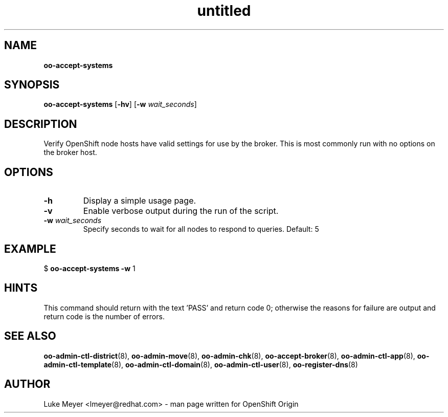 .\" Text automatically generated by txt2man
.TH untitled  "08 December 2012" "" ""
.SH NAME
\fBoo-accept-systems
\fB
.SH SYNOPSIS
.nf
.fam C
\fBoo-accept-systems\fP [\fB-hv\fP] [\fB-w\fP \fIwait_seconds\fP]

.fam T
.fi
.fam T
.fi
.SH DESCRIPTION
Verify OpenShift node hosts have valid settings for use by the broker.
This is most commonly run with no options on the broker host.
.SH OPTIONS
.TP
.B
\fB-h\fP
Display a simple usage page.
.TP
.B
\fB-v\fP
Enable verbose output during the run of the script.
.TP
.B
\fB-w\fP \fIwait_seconds\fP
Specify seconds to wait for all nodes to respond to queries. Default: 5
.SH EXAMPLE

$ \fBoo-accept-systems\fP \fB-w\fP 1
.SH HINTS
This command should return with the text 'PASS' and return code 0; otherwise
the reasons for failure are output and return code is the number of errors.
.SH SEE ALSO
\fBoo-admin-ctl-district\fP(8), \fBoo-admin-move\fP(8), \fBoo-admin-chk\fP(8),
\fBoo-accept-broker\fP(8), \fBoo-admin-ctl-app\fP(8), \fBoo-admin-ctl-template\fP(8),
\fBoo-admin-ctl-domain\fP(8), \fBoo-admin-ctl-user\fP(8), \fBoo-register-dns\fP(8)
.SH AUTHOR
Luke Meyer <lmeyer@redhat.com> - man page written for OpenShift Origin 
